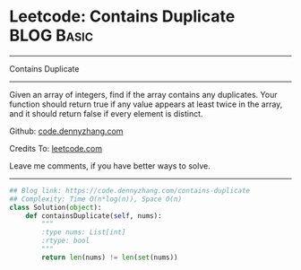 * Leetcode: Contains Duplicate                                              :BLOG:Basic:
#+STARTUP: showeverything
#+OPTIONS: toc:nil \n:t ^:nil creator:nil d:nil
:PROPERTIES:
:type:     containduplicate
:END:
---------------------------------------------------------------------
Contains Duplicate
---------------------------------------------------------------------
Given an array of integers, find if the array contains any duplicates. Your function should return true if any value appears at least twice in the array, and it should return false if every element is distinct.

Github: [[https://github.com/dennyzhang/code.dennyzhang.com/tree/master/problems/contains-duplicate][code.dennyzhang.com]]

Credits To: [[https://leetcode.com/problems/contains-duplicate/description/][leetcode.com]]

Leave me comments, if you have better ways to solve.
---------------------------------------------------------------------

#+BEGIN_SRC python
## Blog link: https://code.dennyzhang.com/contains-duplicate
## Complexity: Time O(n*log(n)), Space O(n)
class Solution(object):
    def containsDuplicate(self, nums):
        """
        :type nums: List[int]
        :rtype: bool
        """
        return len(nums) != len(set(nums))
#+END_SRC

#+BEGIN_HTML
<div style="overflow: hidden;">
<div style="float: left; padding: 5px"> <a href="https://www.linkedin.com/in/dennyzhang001"><img src="https://www.dennyzhang.com/wp-content/uploads/sns/linkedin.png" alt="linkedin" /></a></div>
<div style="float: left; padding: 5px"><a href="https://github.com/dennyzhang"><img src="https://www.dennyzhang.com/wp-content/uploads/sns/github.png" alt="github" /></a></div>
<div style="float: left; padding: 5px"><a href="https://www.dennyzhang.com/slack" target="_blank" rel="nofollow"><img src="https://slack.dennyzhang.com/badge.svg" alt="slack"/></a></div>
</div>
#+END_HTML

